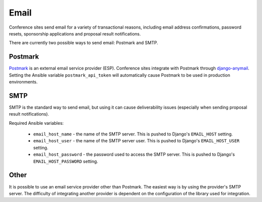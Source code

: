 Email
=====

Conference sites send email for a variety of transactional reasons, including
email address confirmations, password resets, sponsorship applications and
proposal result notifications.

There are currently two possible ways to send email: Postmark and SMTP.

Postmark
--------

`Postmark`_ is an external email service provider (ESP). Conference sites
integrate with Postmark through `django-anymail`_. Setting the
Ansible variable ``postmark_api_token`` will automatically cause Postmark to be
used in production environments.

.. Postmark: https://postmarkapp.com/
.. _django-anymail: https://github.com/anymail/django-anymail

SMTP
----

SMTP is the standard way to send email, but using it can cause deliverability
issues (especially when sending proposal result notifications).

Required Ansible variables:

  - ``email_host_name`` - the name of the SMTP server. This is pushed to
    Django's ``EMAIL_HOST`` setting.
  - ``email_host_user`` - the name of the SMTP server user. This is pushed
    to Django's ``EMAIL_HOST_USER`` setting.
  - ``email_host_password`` - the password used to access the SMTP server. This
    is pushed to Django's ``EMAIL_HOST_PASSWORD`` setting.


Other
-----

It is possible to use an email service provider other than Postmark. The
easiest way is by using the provider's SMTP server. The difficulty of
integrating another provider is dependent on the configuration of the library
used for integration.
